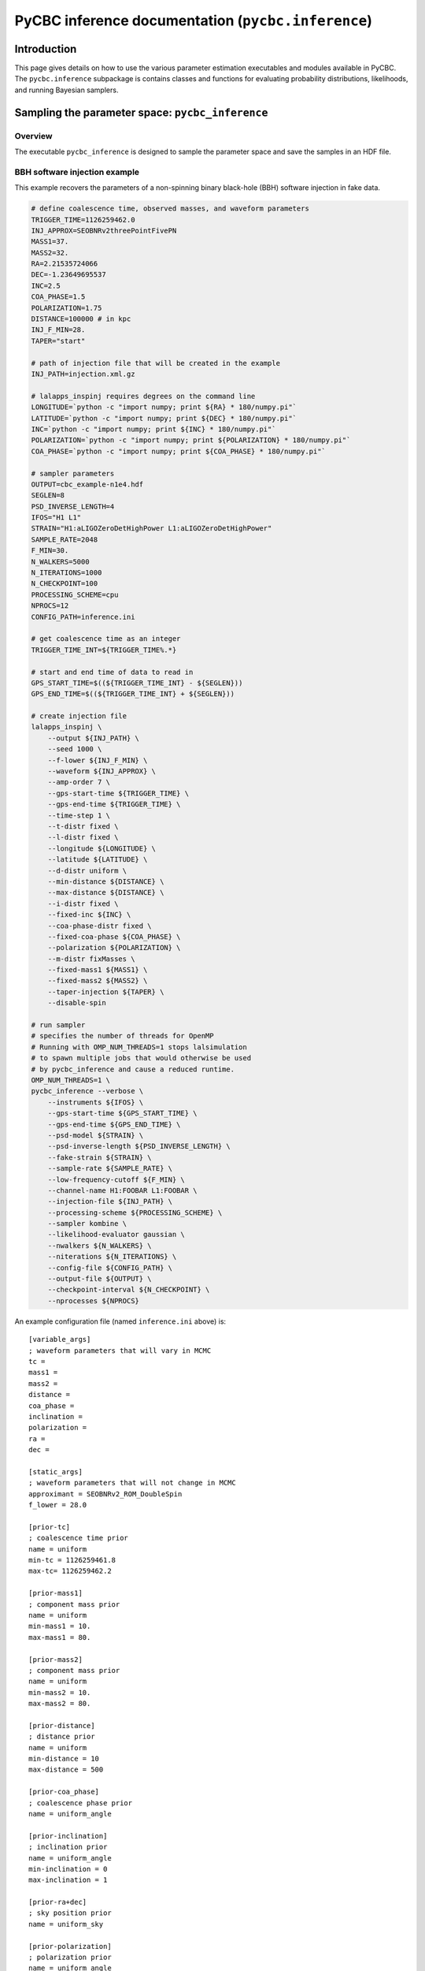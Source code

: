 ###################################################################
PyCBC inference documentation (``pycbc.inference``)
###################################################################

===================
Introduction
===================

This page gives details on how to use the various parameter estimation
executables and modules available in PyCBC. The ``pycbc.inference`` subpackage
is contains classes and functions for evaluating probability distributions,
likelihoods, and running Bayesian samplers.

=================================================
Sampling the parameter space: ``pycbc_inference``
=================================================

---------------------
Overview
---------------------

The executable ``pycbc_inference`` is designed to sample the parameter space
and save the samples in an HDF file.

------------------------------
BBH software injection example
------------------------------

This example recovers the parameters of a non-spinning binary black-hole (BBH)
software injection in fake data.

.. code-block:: bash

    # define coalescence time, observed masses, and waveform parameters
    TRIGGER_TIME=1126259462.0
    INJ_APPROX=SEOBNRv2threePointFivePN
    MASS1=37.
    MASS2=32.
    RA=2.21535724066
    DEC=-1.23649695537
    INC=2.5
    COA_PHASE=1.5
    POLARIZATION=1.75
    DISTANCE=100000 # in kpc
    INJ_F_MIN=28.
    TAPER="start"

    # path of injection file that will be created in the example
    INJ_PATH=injection.xml.gz

    # lalapps_inspinj requires degrees on the command line
    LONGITUDE=`python -c "import numpy; print ${RA} * 180/numpy.pi"`
    LATITUDE=`python -c "import numpy; print ${DEC} * 180/numpy.pi"`
    INC=`python -c "import numpy; print ${INC} * 180/numpy.pi"`
    POLARIZATION=`python -c "import numpy; print ${POLARIZATION} * 180/numpy.pi"`
    COA_PHASE=`python -c "import numpy; print ${COA_PHASE} * 180/numpy.pi"`

    # sampler parameters
    OUTPUT=cbc_example-n1e4.hdf
    SEGLEN=8
    PSD_INVERSE_LENGTH=4
    IFOS="H1 L1"
    STRAIN="H1:aLIGOZeroDetHighPower L1:aLIGOZeroDetHighPower"
    SAMPLE_RATE=2048
    F_MIN=30.
    N_WALKERS=5000
    N_ITERATIONS=1000
    N_CHECKPOINT=100
    PROCESSING_SCHEME=cpu
    NPROCS=12
    CONFIG_PATH=inference.ini

    # get coalescence time as an integer
    TRIGGER_TIME_INT=${TRIGGER_TIME%.*}

    # start and end time of data to read in
    GPS_START_TIME=$((${TRIGGER_TIME_INT} - ${SEGLEN}))
    GPS_END_TIME=$((${TRIGGER_TIME_INT} + ${SEGLEN}))

    # create injection file
    lalapps_inspinj \
        --output ${INJ_PATH} \
        --seed 1000 \
        --f-lower ${INJ_F_MIN} \
        --waveform ${INJ_APPROX} \
        --amp-order 7 \
        --gps-start-time ${TRIGGER_TIME} \
        --gps-end-time ${TRIGGER_TIME} \
        --time-step 1 \
        --t-distr fixed \
        --l-distr fixed \
        --longitude ${LONGITUDE} \
        --latitude ${LATITUDE} \
        --d-distr uniform \
        --min-distance ${DISTANCE} \
        --max-distance ${DISTANCE} \
        --i-distr fixed \
        --fixed-inc ${INC} \
        --coa-phase-distr fixed \
        --fixed-coa-phase ${COA_PHASE} \
        --polarization ${POLARIZATION} \
        --m-distr fixMasses \
        --fixed-mass1 ${MASS1} \
        --fixed-mass2 ${MASS2} \
        --taper-injection ${TAPER} \
        --disable-spin

    # run sampler
    # specifies the number of threads for OpenMP
    # Running with OMP_NUM_THREADS=1 stops lalsimulation
    # to spawn multiple jobs that would otherwise be used
    # by pycbc_inference and cause a reduced runtime.
    OMP_NUM_THREADS=1 \
    pycbc_inference --verbose \
        --instruments ${IFOS} \
        --gps-start-time ${GPS_START_TIME} \
        --gps-end-time ${GPS_END_TIME} \
        --psd-model ${STRAIN} \
        --psd-inverse-length ${PSD_INVERSE_LENGTH} \
        --fake-strain ${STRAIN} \
        --sample-rate ${SAMPLE_RATE} \
        --low-frequency-cutoff ${F_MIN} \
        --channel-name H1:FOOBAR L1:FOOBAR \
        --injection-file ${INJ_PATH} \
        --processing-scheme ${PROCESSING_SCHEME} \
        --sampler kombine \
        --likelihood-evaluator gaussian \
        --nwalkers ${N_WALKERS} \
        --niterations ${N_ITERATIONS} \
        --config-file ${CONFIG_PATH} \
        --output-file ${OUTPUT} \
        --checkpoint-interval ${N_CHECKPOINT} \
        --nprocesses ${NPROCS}

An example configuration file (named ``inference.ini`` above) is::

    [variable_args]
    ; waveform parameters that will vary in MCMC
    tc =
    mass1 =
    mass2 =
    distance =
    coa_phase =
    inclination =
    polarization =
    ra =
    dec =

    [static_args]
    ; waveform parameters that will not change in MCMC
    approximant = SEOBNRv2_ROM_DoubleSpin
    f_lower = 28.0

    [prior-tc]
    ; coalescence time prior
    name = uniform
    min-tc = 1126259461.8
    max-tc= 1126259462.2

    [prior-mass1]
    ; component mass prior
    name = uniform
    min-mass1 = 10.
    max-mass1 = 80.

    [prior-mass2]
    ; component mass prior
    name = uniform
    min-mass2 = 10.
    max-mass2 = 80.

    [prior-distance]
    ; distance prior
    name = uniform
    min-distance = 10
    max-distance = 500

    [prior-coa_phase]
    ; coalescence phase prior
    name = uniform_angle

    [prior-inclination]
    ; inclination prior
    name = uniform_angle
    min-inclination = 0
    max-inclination = 1

    [prior-ra+dec]
    ; sky position prior
    name = uniform_sky

    [prior-polarization]
    ; polarization prior
    name = uniform_angle


---------------------------------------------------
HDF output file handler: ``pycbc.io.InferenceFile``
---------------------------------------------------

The executable ``pycbc_inference`` will write a HDF file with all the samples from each walker along with the PSDs and some meta-data about the sampler. There is a handler class ``pycbc.io.InferenceFile`` that extends ``h5py.File``. To read the output file you can do::

    from pycbc.io import InferenceFile
    fp = InferenceFile("cbc_example-n1e4.hdf.hdf", "r")

To get all samples for ``mass1`` from the first walker you can do::

    samples = fp.read_samples("mass1", walkers=0)
    print samples.mass1

The function ``InferenceFile.read_samples`` includes the options to thin the samples. By default the function will return samples beginning at the end of the burn-in to the last written sample, and will use the autocorrelation length (ACL) calcualted by ``pycbc_inference`` to select the indepdedent samples. You can supply ``thin_start``, ``thin_end``, and ``thin_interval`` to override this. To read all samples you would do::

    samples = fp.read_samples("mass1", walkers=0, thin_start=0, thin_end=-1, thin_interval=1)
    print samples.mass1

Some standard parameters that are derived from the variable arguments (listed via ``fp.variable_args``) can also be retrieved. For example, if ``fp.variable_args`` includes ``mass1`` and ``mass2``, then you can retrieve the chirp mass with::

   samples = samples = fp.read_samples("mchirp")
   print samples.mchirp

In this case, ``fp.read_samples`` will retrieve ``mass1`` and ``mass2`` (since they are needed to compute chirp mass); ``samples.mchirp`` then returns an array of the chirp mass computed from ``mass1`` and ``mass2``.

For more information, including the list of predefined derived parameters, see the docstring of ``pycbc.io.InferenceFile``.
